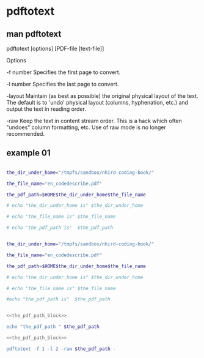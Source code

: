 * pdftotext
  
** man pdftotext

pdftotext [options] [PDF-file [text-file]]


Options

-f number
    Specifies the first page to convert.

-l number
    Specifies the last page to convert.

-layout
    Maintain (as best as possible) the original physical layout of the text. The default is to 'undo' physical layout (columns, hyphenation, etc.) and output the text in reading order.

-raw
    Keep the text in content stream order.  This is a hack which often "undoes" column formatting, etc.  Use of raw mode is no longer recommended.


** example 01

#+NAME: the_pdf_path_block_template
#+HEADERS: :session
#+BEGIN_SRC sh

the_dir_under_home="/tmpfs/sandbox/nhird-coding-book/"

the_file_name="en_codedescribe.pdf"

the_pdf_path=$HOME$the_dir_under_home$the_file_name

# echo "the_dir_under_home is" $the_dir_under_home

# echo "the_file_name is" $the_file_name

# echo "the_pdf_path is"  $the_pdf_path

#+END_SRC



#+NAME: the_pdf_path_block
#+HEADERS: :session
#+BEGIN_SRC sh

the_dir_under_home="/tmpfs/sandbox/nhird-coding-book/"

the_file_name="en_codedescribe.pdf"

the_pdf_path=$HOME$the_dir_under_home$the_file_name

# echo "the_dir_under_home is" $the_dir_under_home

# echo "the_file_name is" $the_file_name

#echo "the_pdf_path is"  $the_pdf_path

#+END_SRC

#+RESULTS: the_pdf_path_block





#+HEADERS: :noweb yes
#+HEADERS: :results raw
#+HEADERS: :session
#+BEGIN_SRC sh

<<the_pdf_path_block>>

echo "the_pdf_path " $the_pdf_path
#+END_SRC

#+RESULTS:
the_pdf_path  /home/c5766/tmpfs/sandbox/nhird-coding-book/en_codedescribe.pdf







#+HEADERS: :noweb yes
#+HEADERS: :results raw
#+BEGIN_SRC sh
<<the_pdf_path_block>>

pdftotext -f 1 -l 2 -raw $the_pdf_path -
#+END_SRC

#+RESULTS:
B-I
目 錄
第二部份：代碼說明
評鑑等級...................................................................................................B-1
特約類別...................................................................................................B-3
權屬別及型態別其代號與名稱...............................................................B-4
特約狀況碼...............................................................................................B-9
醫事人員類別.........................................................................................B-10
病床類別.................................................................................................B-11
地區代碼、名稱、分局及郵遞區號.....................................................B-13
案件分類.................................................................................................B-26
健保卡就醫序號（預防保健服務時程代碼）.....................................B-35
部分負擔代號及相關規定.....................................................................B-40
就醫科別及細分科.................................................................................B-49
診療科別.................................................................................................B-51
專科醫師代號、科別.............................................................................B-53
特定治療項目代號.................................................................................B-55
給付類別.................................................................................................B-64
處方調劑方式.........................................................................................B-65
B-II
不適用 TW_DRGS 案件特殊註記.......................................................B-66
住院醫令類別.........................................................................................B-67
住院醫令代碼.........................................................................................B-68
診療部位申報方式.................................................................................B-72
單位屬性代號.........................................................................................B-74
加退保別說明.........................................................................................B-76
身份別說明.............................................................................................B-77
全民健康保險重大傷病範圍.................................................................B-78
串檔說明.................................................................................................B-79
※本譯碼簿僅供參考，資料描述或代碼說明資訊如有異動，請逕自中
央健康保險署網站（http://www.nhi.gov.tw/）查閱。








